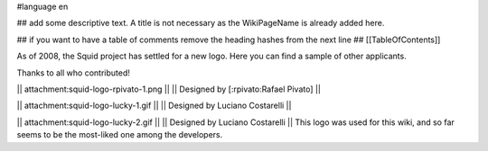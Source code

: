 #language en

## add some descriptive text. A title is not necessary as the WikiPageName is already added here.

## if you want to have a table of comments remove the heading hashes from the next line
## [[TableOfContents]]

As of 2008, the Squid project has settled for a new logo.
Here you can find a sample of other applicants.

Thanks to all who contributed!

|| attachment:squid-logo-rpivato-1.png ||
|| Designed by [:rpivato:Rafael Pivato] ||

|| attachment:squid-logo-lucky-1.gif ||
|| Designed by Luciano Costarelli ||

|| attachment:squid-logo-lucky-2.gif ||
|| Designed by Luciano Costarelli ||
This logo was used for this wiki, and so far seems to be the most-liked one among the developers.
